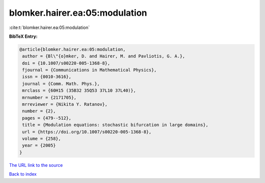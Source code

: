 blomker.hairer.ea:05:modulation
===============================

:cite:t:`blomker.hairer.ea:05:modulation`

**BibTeX Entry:**

.. code-block:: bibtex

   @article{blomker.hairer.ea:05:modulation,
    author = {Bl\"{o}mker, D. and Hairer, M. and Pavliotis, G. A.},
    doi = {10.1007/s00220-005-1368-8},
    fjournal = {Communications in Mathematical Physics},
    issn = {0010-3616},
    journal = {Comm. Math. Phys.},
    mrclass = {60H15 (35B32 35Q53 37L10 37L40)},
    mrnumber = {2171705},
    mrreviewer = {Nikita Y. Ratanov},
    number = {2},
    pages = {479--512},
    title = {Modulation equations: stochastic bifurcation in large domains},
    url = {https://doi.org/10.1007/s00220-005-1368-8},
    volume = {258},
    year = {2005}
   }
`The URL link to the source <ttps://doi.org/10.1007/s00220-005-1368-8}>`_


`Back to index <../By-Cite-Keys.html>`_
